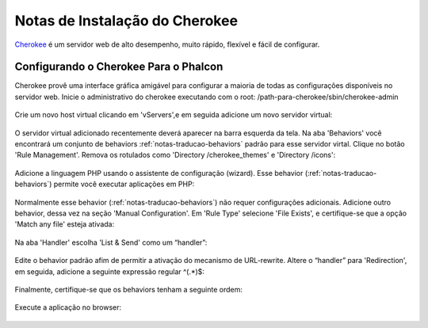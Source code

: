 ﻿Notas de Instalação do Cherokee
===========================
Cherokee_ é um servidor web de alto desempenho, muito rápido, flexível e fácil de configurar.

Configurando o Cherokee Para o Phalcon
--------------------------------
Cherokee provê uma interface gráfica amigável para configurar a maioria de todas as configurações disponíveis no servidor web. Inicie o administrativo do cherokee executando com o root: /path-para-cherokee/sbin/cherokee-admin 

.. figure:: ../_static/img/cherokee-1.jpg
    :align: center

Crie um novo host virtual clicando em 'vServers',e em seguida adicione um novo servidor virtual:

.. figure:: ../_static/img/cherokee-2.jpg
    :align: center

O servidor virtual adicionado recentemente deverá aparecer na barra esquerda da tela. Na aba 'Behaviors'  você encontrará um conjunto de behaviors :ref:`notas-traducao-behaviors` padrão para esse servidor virtal. Clique no botão 'Rule Management'. Remova os rotulados como 'Directory /cherokee_themes' e 'Directory /icons':

.. figure:: ../_static/img/cherokee-3.jpg
    :align: center

Adicione a linguagem PHP usando o assistente de configuração (wizard). Esse behavior (:ref:`notas-traducao-behaviors`) permite você executar aplicações em PHP:

.. figure:: ../_static/img/cherokee-4.jpg
    :align: center

Normalmente esse behavior (:ref:`notas-traducao-behaviors`) não requer configurações adicionais. Adicione outro behavior, dessa vez na seção 'Manual Configuration'. Em 'Rule Type' selecione 'File Exists', e certifique-se que a opção 'Match any file' esteja ativada:

.. figure:: ../_static/img/cherokee-55.jpg
    :align: center

Na aba 'Handler' escolha 'List & Send' como um “handler”:

.. figure:: ../_static/img/cherokee-7.jpg
    :align: center

Edite o behavior padrão afim de permitir a ativação do mecanismo de URL-rewrite.   Altere o “handler” para 'Redirection', em seguida, adicione a seguinte expressão regular ^(.*)$:

.. figure:: ../_static/img/cherokee-6.jpg
    :align: center

Finalmente, certifique-se que os behaviors tenham a seguinte ordem: 

.. figure:: ../_static/img/cherokee-8.jpg
    :align: center

Execute a aplicação no browser:

.. figure:: ../_static/img/cherokee-9.jpg
    :align: center

.. _Cherokee: http://www.cherokee-project.com/


.. _notas-traducao-behaviors: Tradução ao pé da letra para o Português é “comportamento”, todavia esse termo aqui é aplicado de forma mais abrangente, como extensões de funcionalidade do servidor. Como se trata de um termo técnico, e a semântica aqui aplicada não seria adequada a tradução para comportamento, foi mantida a palavra original. 

